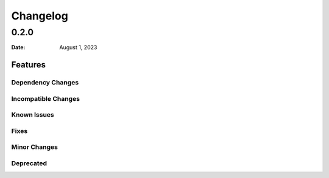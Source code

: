 *********
Changelog
*********

0.2.0
=====

:Date: August 1, 2023

Features
--------

Dependency Changes
^^^^^^^^^^^^^^^^^^

Incompatible Changes
^^^^^^^^^^^^^^^^^^^^

Known Issues
^^^^^^^^^^^^

Fixes
^^^^^

Minor Changes
^^^^^^^^^^^^^

Deprecated
^^^^^^^^^^
